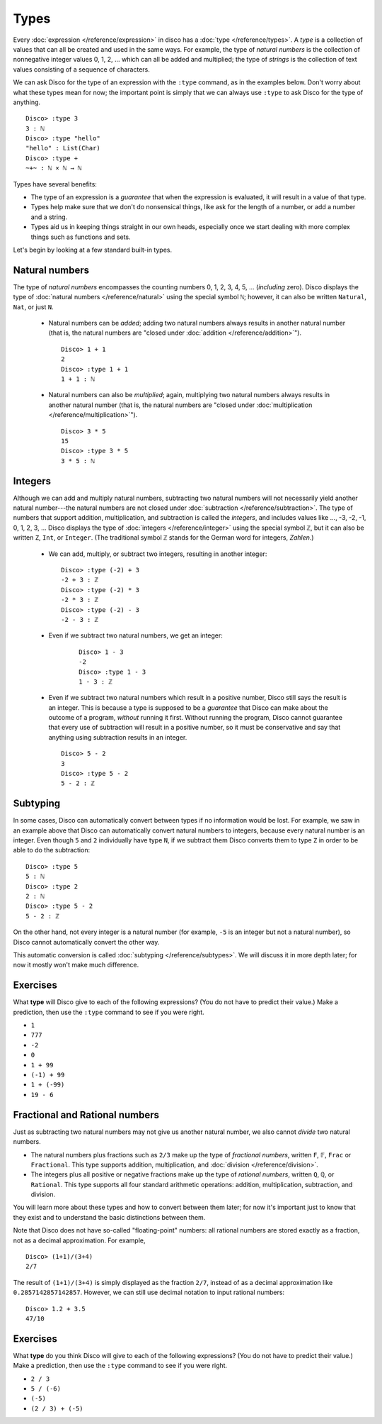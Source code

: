 Types
=====

Every :doc:`expression </reference/expression>` in disco has a
:doc:`type </reference/types>`. A *type* is a collection of values
that can all be created and used in the same ways.  For example, the
type of *natural numbers* is the collection of nonnegative integer
values 0, 1, 2, ... which can all be added and multiplied; the type of
*strings* is the collection of text values consisting of a sequence of
characters.

We can ask Disco for the type of an expression with the ``:type``
command, as in the examples below.  Don't worry about what these types
mean for now; the important point is simply that we can always use
``:type`` to ask Disco for the type of anything.

::

   Disco> :type 3
   3 : ℕ
   Disco> :type "hello"
   "hello" : List(Char)
   Disco> :type +
   ~+~ : ℕ × ℕ → ℕ

Types have several benefits:

* The type of an expression is a *guarantee* that when the expression
  is evaluated, it will result in a value of that type.
* Types help make sure that we don't do nonsensical things, like ask
  for the length of a number, or add a number and a string.
* Types aid us in keeping things straight in our own heads, especially
  once we start dealing with more complex things such as functions and
  sets.

Let's begin by looking at a few standard built-in types.

Natural numbers
---------------

The type of *natural numbers* encompasses the counting numbers 0, 1,
2, 3, 4, 5, ... (*including* zero).  Disco displays the type of
:doc:`natural numbers </reference/natural>` using the special symbol
``ℕ``; however, it can also be written ``Natural``, ``Nat``, or just
``N``.

  - Natural numbers can be *added*; adding two natural numbers
    always results in another natural number (that is, the natural
    numbers are "closed under :doc:`addition </reference/addition>`").

    ::

       Disco> 1 + 1
       2
       Disco> :type 1 + 1
       1 + 1 : ℕ

  - Natural numbers can also be *multiplied*; again, multiplying two
    natural numbers always results in another natural number (that is,
    the natural numbers are "closed under :doc:`multiplication
    </reference/multiplication>`").

    ::

       Disco> 3 * 5
       15
       Disco> :type 3 * 5
       3 * 5 : ℕ

Integers
--------

Although we can add and multiply natural numbers, subtracting two
natural numbers will not necessarily yield another natural
number---the natural numbers are not closed under :doc:`subtraction
</reference/subtraction>`.  The type of numbers that support addition,
multiplication, and subtraction is called the *integers*, and includes
values like ..., -3, -2, -1, 0, 1, 2, 3, ...  Disco displays the type
of :doc:`integers </reference/integer>` using the special symbol
``ℤ``, but it can also be written ``Z``, ``Int``, or ``Integer``. (The
traditional symbol ``ℤ`` stands for the German word for integers, *Zahlen*.)

  - We can add, multiply, or subtract two integers, resulting in
    another integer:

    ::

       Disco> :type (-2) + 3
       -2 + 3 : ℤ
       Disco> :type (-2) * 3
       -2 * 3 : ℤ
       Disco> :type (-2) - 3
       -2 - 3 : ℤ

  - Even if we subtract two natural numbers, we get an integer:

     ::

       Disco> 1 - 3
       -2
       Disco> :type 1 - 3
       1 - 3 : ℤ

  - Even if we subtract two natural numbers which result in a positive
    number, Disco still says the result is an integer.  This is
    because a type is supposed to be a *guarantee* that Disco can make
    about the outcome of a program, *without* running it first.
    Without running the program, Disco cannot guarantee that every use
    of subtraction will result in a positive number, so it must be
    conservative and say that anything using subtraction results in an
    integer.

    ::

       Disco> 5 - 2
       3
       Disco> :type 5 - 2
       5 - 2 : ℤ

Subtyping
---------

In some cases, Disco can automatically convert between types if no
information would be lost.  For example, we saw in an example above
that Disco can automatically convert natural numbers to integers,
because every natural number is an integer.  Even though ``5`` and
``2`` individually have type ``N``, if we subtract them Disco converts
them to type ``Z`` in order to be able to do the subtraction:

::

   Disco> :type 5
   5 : ℕ
   Disco> :type 2
   2 : ℕ
   Disco> :type 5 - 2
   5 - 2 : ℤ

On the other hand, not every integer is a natural number (for example,
``-5`` is an integer but not a natural number), so Disco cannot
automatically convert the other way.

This automatic conversion is called :doc:`subtyping
</reference/subtypes>`.  We will discuss it in more depth later; for
now it mostly won't make much difference.

Exercises
---------

What **type** will Disco give to each of the following expressions?
(You do not have to predict their value.)  Make a prediction, then
use the ``:type`` command to see if you were right.

- ``1``
- ``777``
- ``-2``
- ``0``
- ``1 + 99``
- ``(-1) + 99``
- ``1 + (-99)``
- ``19 - 6``

Fractional and Rational numbers
-------------------------------

Just as subtracting two natural numbers may not give us another
natural number, we also cannot *divide* two natural numbers.

- The natural numbers plus fractions such as ``2/3`` make up the type
  of *fractional numbers*, written ``F``, ``𝔽``, ``Frac`` or
  ``Fractional``.  This type supports addition, multiplication, and
  :doc:`division </reference/division>`.

- The integers plus all positive or negative fractions make up the
  type of *rational numbers*, written ``Q``, ``ℚ``, or ``Rational``.
  This type supports all four standard arithmetic operations:
  addition, multiplication, subtraction, and division.

You will learn more about these types and how to convert between them
later; for now it's important just to know that they exist and to
understand the basic distinctions between them.

Note that Disco does not have so-called "floating-point" numbers: all
rational numbers are stored exactly as a fraction, not as a decimal
approximation.  For example,

::

   Disco> (1+1)/(3+4)
   2/7

The result of ``(1+1)/(3+4)`` is simply displayed as the fraction
``2/7``, instead of as a decimal approximation like
``0.2857142857142857``.  However, we can still use decimal notation to
input rational numbers:

::

   Disco> 1.2 + 3.5
   47/10

Exercises
---------

What **type** do you think Disco will give to each of the following
expressions?  (You do not have to predict their value.)  Make a
prediction, then use the ``:type`` command to see if you were right.

- ``2 / 3``
- ``5 / (-6)``
- ``(-5)``
- ``(2 / 3) + (-5)``
